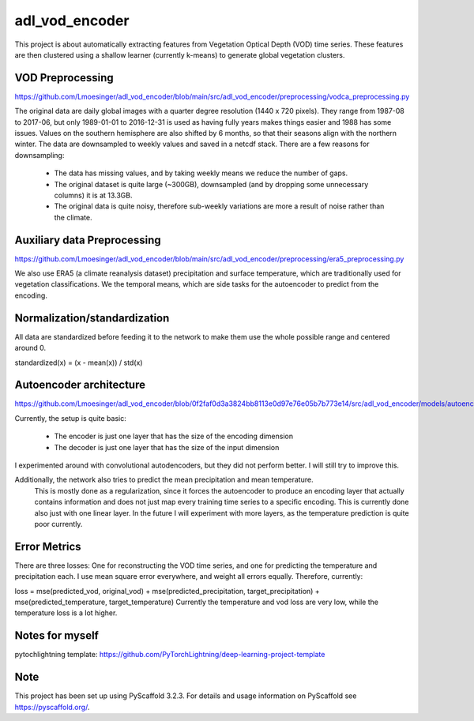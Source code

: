 ===============
adl_vod_encoder
===============


This project is about automatically extracting features from Vegetation Optical Depth (VOD) time series.
These features are then clustered using a shallow learner (currently k-means) to generate global vegetation clusters.


VOD Preprocessing
===========
https://github.com/Lmoesinger/adl_vod_encoder/blob/main/src/adl_vod_encoder/preprocessing/vodca_preprocessing.py

The original data are daily global images with a quarter degree resolution (1440 x 720 pixels). They range from 1987-08 to 2017-06, but only 1989-01-01 to 2016-12-31 is used as having fully years makes things easier and 1988 has some issues. Values on the southern hemisphere are also shifted by 6 months, so that their seasons align with the northern winter.
The data are downsampled to weekly values and saved in a netcdf stack. There are a few reasons for downsampling:
 - The data has missing values, and by taking weekly means we reduce the number of gaps.
 - The original dataset is quite large (~300GB), downsampled (and by dropping some unnecessary columns) it is at 13.3GB.
 - The original data is quite noisy, therefore sub-weekly variations are more a result of noise rather than the climate.

Auxiliary data Preprocessing
===========
https://github.com/Lmoesinger/adl_vod_encoder/blob/main/src/adl_vod_encoder/preprocessing/era5_preprocessing.py

We also use ERA5 (a climate reanalysis dataset) precipitation and surface temperature, which are traditionally used for vegetation classifications.
We the temporal means, which are side tasks for the autoencoder to predict from the encoding.


Normalization/standardization
===========
All data are standardized before feeding it to the network to make them use the whole possible range and centered around 0.

standardized(x) = (x - mean(x)) / std(x)

Autoencoder architecture
===========
https://github.com/Lmoesinger/adl_vod_encoder/blob/0f2faf0d3a3824bb8113e0d97e76e05b7b773e14/src/adl_vod_encoder/models/autoencoders.py#L141

Currently, the setup is quite basic:

    - The encoder is just one layer that has the size of the encoding dimension
    - The decoder is just one layer that has the size of the input dimension

I experimented around with convolutional autodencoders, but they did not perform better. I will still try to improve this.

Additionally, the network also tries to predict the mean precipitation and mean temperature.
 This is mostly done as a regularization, since it forces the autoencoder to produce an encoding
 layer that actually contains information and does not just map every training time series to a specific encoding.
 This is currently done also just with one linear layer. In the future I will experiment with more layers, as the
 temperature prediction is quite poor currently.


Error Metrics
============
There are three losses: One for reconstructing the VOD time series, and one for predicting the temperature and precipitation each.
I use mean square error everywhere, and weight all errors equally. Therefore, currently:

loss = mse(predicted_vod, original_vod) + mse(predicted_precipitation, target_precipitation) + mse(predicted_temperature, target_temperature)
Currently the temperature and vod loss are very low, while the temperature loss is a lot higher.



Notes for myself
===========
pytochlightning template:
https://github.com/PyTorchLightning/deep-learning-project-template


Note
====

This project has been set up using PyScaffold 3.2.3. For details and usage
information on PyScaffold see https://pyscaffold.org/.
